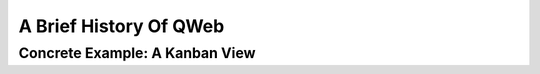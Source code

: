 .. _howto/rdtraining/qwebintro:

=======================
A Brief History Of QWeb
=======================

Concrete Example: A Kanban View
===============================

